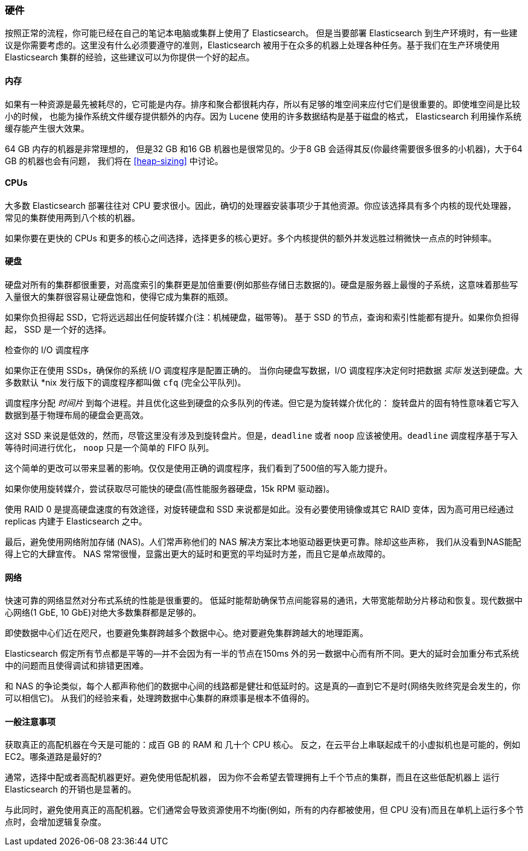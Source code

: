 [[hardware]]
=== 硬件

按照正常的流程，你可能已经((("deployment", "hardware")))((("hardware")))在自己的笔记本电脑或集群上使用了 Elasticsearch。
但是当要部署 Elasticsearch 到生产环境时，有一些建议是你需要考虑的。这里没有什么必须要遵守的准则，Elasticsearch 被用于在众多的机器上处理各种任务。基于我们在生产环境使用 Elasticsearch 集群的经验，这些建议可以为你提供一个好的起点。

==== 内存

如果有一种资源是最先被耗尽的，它可能是内存。((("hardware", "memory")))((("memory")))排序和聚合都很耗内存，所以有足够的堆空间来应付它们是很重要的。((("heap")))即使堆空间是比较小的时候，
也能为操作系统文件缓存提供额外的内存。因为 Lucene 使用的许多数据结构是基于磁盘的格式， Elasticsearch 利用操作系统缓存能产生很大效果。

64 GB 内存的机器是非常理想的， 但是32 GB 和16 GB 机器也是很常见的。少于8 GB 会适得其反(你最终需要很多很多的小机器)，大于64 GB 的机器也会有问题，
我们将在 <<heap-sizing>> 中讨论。

==== CPUs

大多数 Elasticsearch 部署往往对 CPU 要求很小。因此，((("CPUs (central processing units)")))((("hardware", "CPUs")))确切的处理器安装事项少于其他资源。你应该选择具有多个内核的现代处理器，常见的集群使用两到八个核的机器。

如果你要在更快的 CPUs 和更多的核心之间选择，选择更多的核心更好。多个内核提供的额外并发远胜过稍微快一点点的时钟频率。

==== 硬盘

硬盘对所有的集群都很重要，((("disks")))((("hardware", "disks")))对高度索引的集群更是加倍重要(例如那些存储日志数据的)。硬盘是服务器上最慢的子系统，这意味着那些写入量很大的集群很容易让硬盘饱和，使得它成为集群的瓶颈。

如果你负担得起 SSD，它将远远超出任何旋转媒介(注：机械硬盘，磁带等)。 基于 SSD 的节点，查询和索引性能都有提升。如果你负担得起， SSD 是一个好的选择。

.检查你的 I/O 调度程序
****
如果你正在使用 SSDs，确保你的系统 I/O 调度程序是((("I/O scheduler")))配置正确的。
当你向硬盘写数据，I/O 调度程序决定何时把数据
_实际_ 发送到硬盘。大多数默认 *nix 发行版下的调度程序都叫做 `cfq` (完全公平队列)。

调度程序分配 _时间片_ 到每个进程。并且优化这些到硬盘的众多队列的传递。但它是为旋转媒介优化的：
旋转盘片的固有特性意味着它写入数据到基于物理布局的硬盘会更高效。

这对 SSD 来说是低效的，然而，尽管这里没有涉及到旋转盘片。但是，`deadline` 或者 `noop` 应该被使用。`deadline` 调度程序基于写入等待时间进行优化，
`noop` 只是一个简单的 FIFO 队列。

这个简单的更改可以带来显著的影响。仅仅是使用正确的调度程序，我们看到了500倍的写入能力提升。
****

如果你使用旋转媒介，尝试获取尽可能快的硬盘(高性能服务器硬盘，15k RPM 驱动器)。

使用 RAID 0 是提高硬盘速度的有效途径，对旋转硬盘和 SSD 来说都是如此。没有必要使用镜像或其它 RAID 变体，因为高可用已经通过 replicas 内建于 Elasticsearch 之中。

最后，避免使用网络附加存储 (NAS)。人们常声称他们的 NAS 解决方案比本地驱动器更快更可靠。除却这些声称，
我们从没看到NAS能配得上它的大肆宣传。 NAS 常常很慢，显露出更大的延时和更宽的平均延时方差，而且它是单点故障的。

==== 网络

快速可靠的网络显然对分布式系统的性能是很重要的((("hardware", "network")))((("network")))。
低延时能帮助确保节点间能容易的通讯，大带宽能帮助分片移动和恢复。现代数据中心网络(1 GbE, 10 GbE)对绝大多数集群都是足够的。

即使数据中心们近在咫尺，也要避免集群跨越多个数据中心。绝对要避免集群跨越大的地理距离。

Elasticsearch 假定所有节点都是平等的--并不会因为有一半的节点在150ms 外的另一数据中心而有所不同。更大的延时会加重分布式系统中的问题而且使得调试和排错更困难。

和 NAS 的争论类似，每个人都声称他们的数据中心间的线路都是健壮和低延时的。这是真的--直到它不是时(网络失败终究是会发生的，你可以相信它)。
从我们的经验来看，处理跨数据中心集群的麻烦事是根本不值得的。

==== 一般注意事项

获取真正的高配机器在今天是可能的：((("hardware", "general considerations")))成百 GB 的 RAM 和 几十个 CPU 核心。
反之，在云平台上串联起成千的小虚拟机也是可能的，例如 EC2。哪条道路是最好的?

通常，选择中配或者高配机器更好。避免使用低配机器，
因为你不会希望去管理拥有上千个节点的集群，而且在这些低配机器上 运行 Elasticsearch 的开销也是显著的。

与此同时，避免使用真正的高配机器。它们通常会导致资源使用不均衡(例如，所有的内存都被使用，但 CPU 没有)而且在单机上运行多个节点时，会增加逻辑复杂度。
